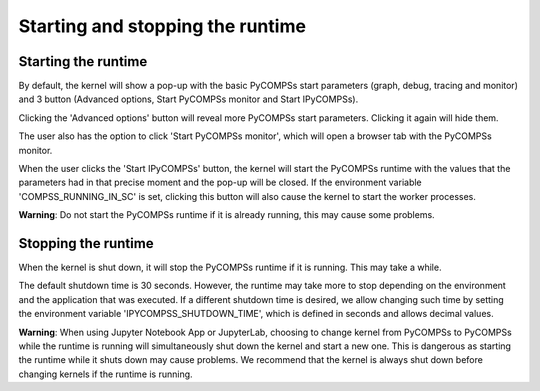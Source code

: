 Starting and stopping the runtime
=================================

Starting the runtime
--------------------

By default, the kernel will show a pop-up with the basic PyCOMPSs start parameters (graph,
debug, tracing and monitor) and 3 button (Advanced options, Start PyCOMPSs monitor and Start
IPyCOMPSs).

Clicking the 'Advanced options' button will reveal more PyCOMPSs start parameters. Clicking
it again will hide them.

The user also has the option to click 'Start PyCOMPSs monitor', which will open a browser
tab with the PyCOMPSs monitor.

When the user clicks the 'Start IPyCOMPSs' button, the kernel will start the PyCOMPSs runtime
with the values that the parameters had in that precise moment and the pop-up will be closed.
If the environment variable 'COMPSS_RUNNING_IN_SC' is set, clicking this button will also
cause the kernel to start the worker processes.

**Warning**: Do not start the PyCOMPSs runtime if it is already running, this may cause some
problems.

Stopping the runtime
--------------------

When the kernel is shut down, it will stop the PyCOMPSs runtime if it is running. This may
take a while.

The default shutdown time is 30 seconds. However, the runtime may take more to
stop depending on the environment and the application that was executed. If a different
shutdown time is desired, we allow changing such time by setting the environment variable
'IPYCOMPSS_SHUTDOWN_TIME', which is defined in seconds and allows decimal values.

**Warning**: When using Jupyter Notebook App or JupyterLab, choosing to change kernel from
PyCOMPSs to PyCOMPSs while the runtime is running will simultaneously shut down the kernel
and start a new one. This is dangerous as starting the runtime while it shuts down may cause
problems. We recommend that the kernel is always shut down before changing kernels if the
runtime is running.